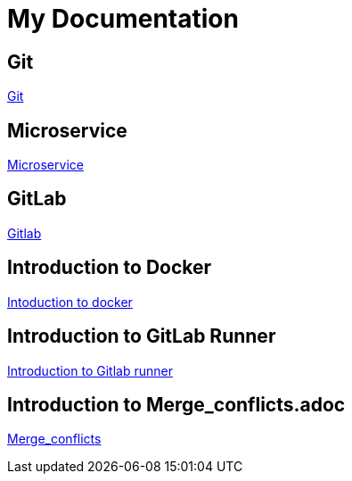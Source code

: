 = My Documentation




== Git
xref:git.adoc[Git]

== Microservice
xref:microservice.adoc[Microservice]




== GitLab
xref:gitlab.adoc[Gitlab]

== Introduction to Docker
xref:Intoduction_to_docker.adoc[Intoduction to docker]

== Introduction to GitLab Runner
xref:Introduction_to_Gitlab_runner.adoc[Introduction to Gitlab runner]

== Introduction to Merge_conflicts.adoc
xref:Merge_conflicts.adoc[Merge_conflicts]



// == Introduction to Deployment_of_Master_service
// * xref:Deployment_of_Master_service.adoc[Deployment of Master service]

// == Introduction to gitlab_branching_stratergies
// * xref:gitlab_branching_stratergies.adoc[Gitlab branching stratergies]


// == Introduction to introduction_to_AWS
// * xref:introduction_to_AWS.adoc[Introduction to AWS]

// == Introduction to Keyclock_Public
// * xref:Keyclock_Public_subnet_H2_database.adoc[Keyclock Public subnet H2 database]

// == Introduction to Maven
// * xref:Maven.adoc[Maven]
